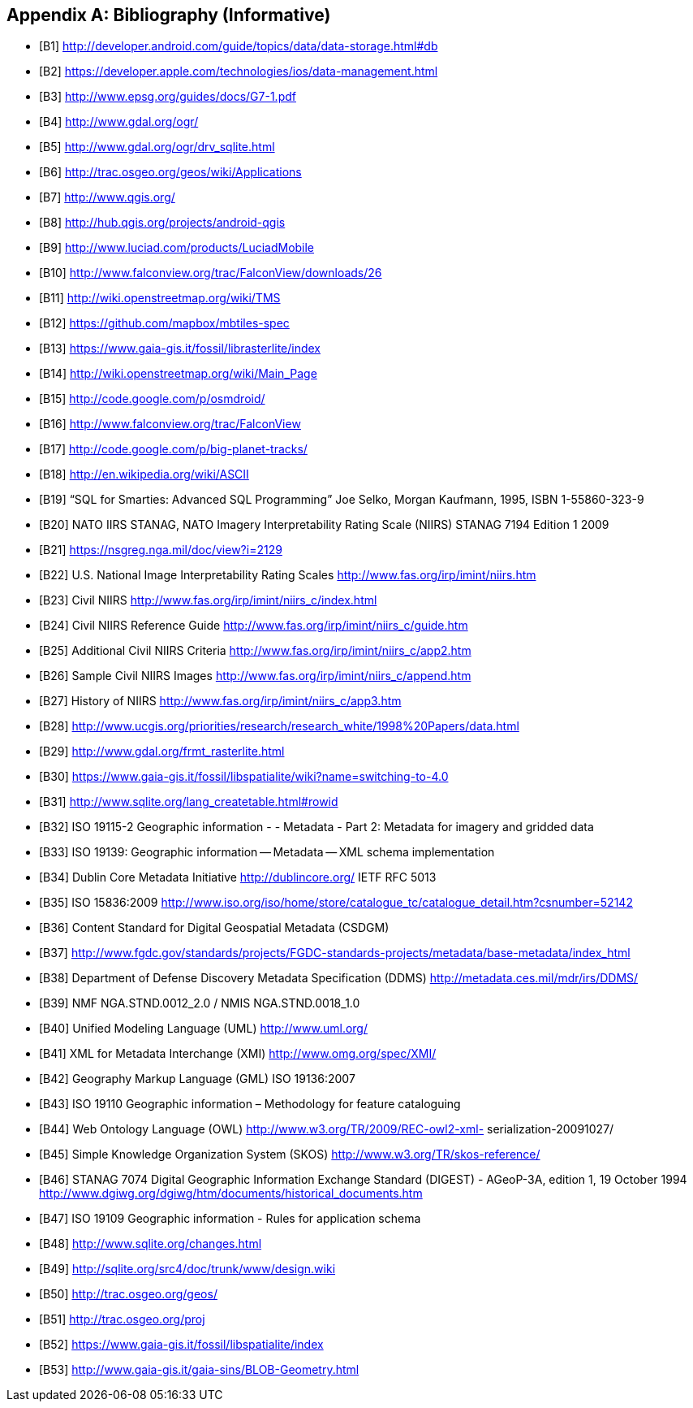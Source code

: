[appendix]
== Bibliography (Informative)

[bibliography]
- [[[B1]]] http://developer.android.com/guide/topics/data/data-storage.html#db
- [[[B2]]] https://developer.apple.com/technologies/ios/data-management.html
- [[[B3]]] http://www.epsg.org/guides/docs/G7-1.pdf
- [[[B4]]] http://www.gdal.org/ogr/
- [[[B5]]] http://www.gdal.org/ogr/drv_sqlite.html
- [[[B6]]] http://trac.osgeo.org/geos/wiki/Applications
- [[[B7]]] http://www.qgis.org/
- [[[B8]]] http://hub.qgis.org/projects/android-qgis
- [[[B9]]] http://www.luciad.com/products/LuciadMobile
- [[[B10]]] http://www.falconview.org/trac/FalconView/downloads/26
- [[[B11]]] http://wiki.openstreetmap.org/wiki/TMS
- [[[B12]]] https://github.com/mapbox/mbtiles-spec
- [[[B13]]] https://www.gaia-gis.it/fossil/librasterlite/index
- [[[B14]]] http://wiki.openstreetmap.org/wiki/Main_Page
- [[[B15]]] http://code.google.com/p/osmdroid/
- [[[B16]]] http://www.falconview.org/trac/FalconView
- [[[B17]]] http://code.google.com/p/big-planet-tracks/
- [[[B18]]] http://en.wikipedia.org/wiki/ASCII
- [[[B19]]] “SQL for Smarties: Advanced SQL Programming” Joe Selko, Morgan Kaufmann, 1995, ISBN 1-55860-323-9
- [[[B20]]] NATO IIRS STANAG, NATO Imagery Interpretability Rating Scale (NIIRS) STANAG 7194 Edition 1 2009
- [[[B21]]] https://nsgreg.nga.mil/doc/view?i=2129
- [[[B22]]] U.S. National Image Interpretability Rating Scales http://www.fas.org/irp/imint/niirs.htm
- [[[B23]]] Civil NIIRS http://www.fas.org/irp/imint/niirs_c/index.html
- [[[B24]]] Civil NIIRS Reference Guide http://www.fas.org/irp/imint/niirs_c/guide.htm
- [[[B25]]] Additional Civil NIIRS Criteria http://www.fas.org/irp/imint/niirs_c/app2.htm
- [[[B26]]] Sample Civil NIIRS Images http://www.fas.org/irp/imint/niirs_c/append.htm
- [[[B27]]] History of NIIRS http://www.fas.org/irp/imint/niirs_c/app3.htm
- [[[B28]]] http://www.ucgis.org/priorities/research/research_white/1998%20Papers/data.html
- [[[B29]]] http://www.gdal.org/frmt_rasterlite.html
- [[[B30]]] https://www.gaia-gis.it/fossil/libspatialite/wiki?name=switching-to-4.0
- [[[B31]]] http://www.sqlite.org/lang_createtable.html#rowid
- [[[B32]]] ISO 19115-2 Geographic information - - Metadata - Part 2: Metadata for imagery and gridded data
- [[[B33]]] ISO 19139: Geographic information -- Metadata -- XML schema implementation
- [[[B34]]] Dublin Core Metadata Initiative http://dublincore.org/ IETF RFC 5013
- [[[B35]]] ISO 15836:2009 http://www.iso.org/iso/home/store/catalogue_tc/catalogue_detail.htm?csnumber=52142
- [[[B36]]] Content Standard for Digital Geospatial Metadata (CSDGM)
- [[[B37]]] http://www.fgdc.gov/standards/projects/FGDC-standards-projects/metadata/base-metadata/index_html
- [[[B38]]] Department of Defense Discovery Metadata Specification (DDMS) http://metadata.ces.mil/mdr/irs/DDMS/
- [[[B39]]] NMF NGA.STND.0012_2.0 / NMIS NGA.STND.0018_1.0
- [[[B40]]] Unified Modeling Language (UML) http://www.uml.org/
- [[[B41]]] XML for Metadata Interchange (XMI) http://www.omg.org/spec/XMI/
- [[[B42]]] Geography Markup Language (GML) ISO 19136:2007
- [[[B43]]] ISO 19110 Geographic information – Methodology for feature cataloguing
- [[[B44]]] Web Ontology Language (OWL) http://www.w3.org/TR/2009/REC-owl2-xml- serialization-20091027/
- [[[B45]]] Simple Knowledge Organization System (SKOS) http://www.w3.org/TR/skos-reference/
- [[[B46]]] STANAG 7074 Digital Geographic Information Exchange Standard (DIGEST) - AGeoP-3A, edition 1, 19 October 1994 http://www.dgiwg.org/dgiwg/htm/documents/historical_documents.htm
- [[[B47]]] ISO 19109 Geographic information - Rules for application schema
- [[[B48]]] http://www.sqlite.org/changes.html
- [[[B49]]] http://sqlite.org/src4/doc/trunk/www/design.wiki
- [[[B50]]] http://trac.osgeo.org/geos/
- [[[B51]]] http://trac.osgeo.org/proj
- [[[B52]]] https://www.gaia-gis.it/fossil/libspatialite/index
- [[[B53]]] http://www.gaia-gis.it/gaia-sins/BLOB-Geometry.html
